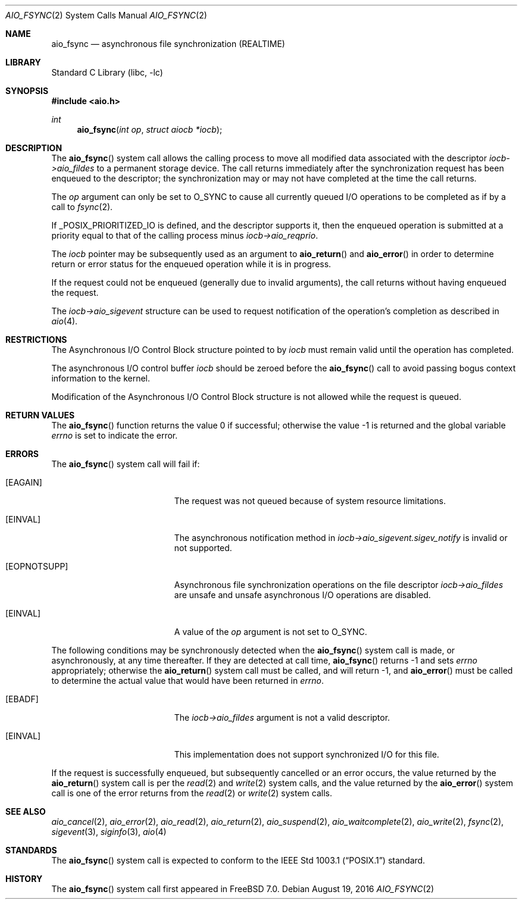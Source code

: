 .\" Copyright (c) 2013 Sergey Kandaurov
.\" All rights reserved.
.\"
.\" Redistribution and use in source and binary forms, with or without
.\" modification, are permitted provided that the following conditions
.\" are met:
.\" 1. Redistributions of source code must retain the above copyright
.\"    notice, this list of conditions and the following disclaimer.
.\" 2. Redistributions in binary form must reproduce the above copyright
.\"    notice, this list of conditions and the following disclaimer in the
.\"    documentation and/or other materials provided with the distribution.
.\"
.\" THIS SOFTWARE IS PROVIDED BY THE AUTHOR AND CONTRIBUTORS ``AS IS'' AND
.\" ANY EXPRESS OR IMPLIED WARRANTIES, INCLUDING, BUT NOT LIMITED TO, THE
.\" IMPLIED WARRANTIES OF MERCHANTABILITY AND FITNESS FOR A PARTICULAR PURPOSE
.\" ARE DISCLAIMED.  IN NO EVENT SHALL THE AUTHOR OR CONTRIBUTORS BE LIABLE
.\" FOR ANY DIRECT, INDIRECT, INCIDENTAL, SPECIAL, EXEMPLARY, OR CONSEQUENTIAL
.\" DAMAGES (INCLUDING, BUT NOT LIMITED TO, PROCUREMENT OF SUBSTITUTE GOODS
.\" OR SERVICES; LOSS OF USE, DATA, OR PROFITS; OR BUSINESS INTERRUPTION)
.\" HOWEVER CAUSED AND ON ANY THEORY OF LIABILITY, WHETHER IN CONTRACT, STRICT
.\" LIABILITY, OR TORT (INCLUDING NEGLIGENCE OR OTHERWISE) ARISING IN ANY WAY
.\" OUT OF THE USE OF THIS SOFTWARE, EVEN IF ADVISED OF THE POSSIBILITY OF
.\" SUCH DAMAGE.
.\"
.\" $FreeBSD: stable/12/lib/libc/sys/aio_fsync.2 304476 2016-08-19 17:37:32Z jhb $
.\"
.Dd August 19, 2016
.Dt AIO_FSYNC 2
.Os
.Sh NAME
.Nm aio_fsync
.Nd asynchronous file synchronization (REALTIME)
.Sh LIBRARY
.Lb libc
.Sh SYNOPSIS
.In aio.h
.Ft int
.Fn aio_fsync "int op" "struct aiocb *iocb"
.Sh DESCRIPTION
The
.Fn aio_fsync
system call allows the calling process to move all modified data
associated with the descriptor
.Fa iocb->aio_fildes
to a permanent storage device.
The call returns immediately after the synchronization request has been
enqueued to the descriptor; the synchronization may or may not have
completed at the time the call returns.
.Pp
The
.Fa op
argument can only be set to
.Dv O_SYNC
to cause all currently queued I/O operations to be completed
as if by a call to
.Xr fsync 2 .
.Pp
If _POSIX_PRIORITIZED_IO is defined, and the descriptor supports it,
then the enqueued operation is submitted at a priority equal to that
of the calling process minus
.Fa iocb->aio_reqprio .
.Pp
The
.Fa iocb
pointer may be subsequently used as an argument to
.Fn aio_return
and
.Fn aio_error
in order to determine return or error status for the enqueued operation
while it is in progress.
.Pp
If the request could not be enqueued (generally due to invalid arguments),
the call returns without having enqueued the request.
.Pp
The
.Fa iocb->aio_sigevent
structure can be used to request notification of the operation's
completion as described in
.Xr aio 4 .
.Sh RESTRICTIONS
The Asynchronous I/O Control Block structure pointed to by
.Fa iocb
must remain valid until the
operation has completed.
.Pp
The asynchronous I/O control buffer
.Fa iocb
should be zeroed before the
.Fn aio_fsync
call to avoid passing bogus context information to the kernel.
.Pp
Modification of the Asynchronous I/O Control Block structure is not allowed
while the request is queued.
.Sh RETURN VALUES
.Rv -std aio_fsync
.Sh ERRORS
The
.Fn aio_fsync
system call will fail if:
.Bl -tag -width Er
.It Bq Er EAGAIN
The request was not queued because of system resource limitations.
.It Bq Er EINVAL
The asynchronous notification method in
.Fa iocb->aio_sigevent.sigev_notify
is invalid or not supported.
.It Bq Er EOPNOTSUPP
Asynchronous file synchronization operations on the file descriptor
.Fa iocb->aio_fildes
are unsafe and unsafe asynchronous I/O operations are disabled.
.It Bq Er EINVAL
A value of the
.Fa op
argument is not set to
.Dv O_SYNC .
.El
.Pp
The following conditions may be synchronously detected when the
.Fn aio_fsync
system call is made, or asynchronously, at any time thereafter.
If they are detected at call time,
.Fn aio_fsync
returns -1 and sets
.Va errno
appropriately; otherwise the
.Fn aio_return
system call must be called, and will return -1, and
.Fn aio_error
must be called to determine the actual value that would have been
returned in
.Va errno .
.Bl -tag -width Er
.It Bq Er EBADF
The
.Fa iocb->aio_fildes
argument
is not a valid descriptor.
.It Bq Er EINVAL
This implementation does not support synchronized I/O for this file.
.El
.Pp
If the request is successfully enqueued, but subsequently cancelled
or an error occurs, the value returned by the
.Fn aio_return
system call is per the
.Xr read 2
and
.Xr write 2
system calls, and the value returned by the
.Fn aio_error
system call is one of the error returns from the
.Xr read 2
or
.Xr write 2
system calls.
.Sh SEE ALSO
.Xr aio_cancel 2 ,
.Xr aio_error 2 ,
.Xr aio_read 2 ,
.Xr aio_return 2 ,
.Xr aio_suspend 2 ,
.Xr aio_waitcomplete 2 ,
.Xr aio_write 2 ,
.Xr fsync 2 ,
.Xr sigevent 3 ,
.Xr siginfo 3 ,
.Xr aio 4
.Sh STANDARDS
The
.Fn aio_fsync
system call is expected to conform to the
.St -p1003.1
standard.
.Sh HISTORY
The
.Fn aio_fsync
system call first appeared in
.Fx 7.0 .
